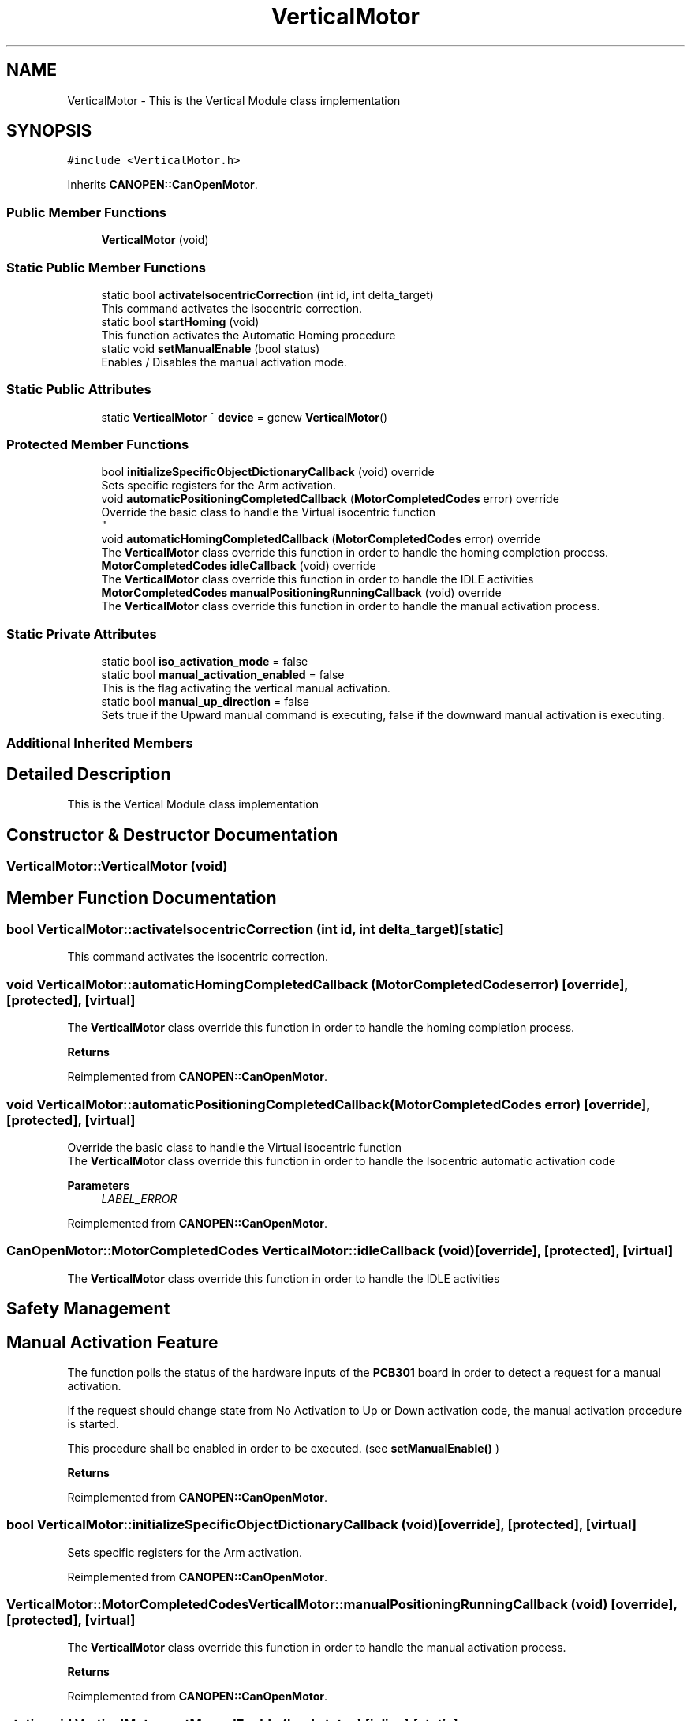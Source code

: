 .TH "VerticalMotor" 3 "Fri Dec 15 2023" "MCPU_MASTER Software Description" \" -*- nroff -*-
.ad l
.nh
.SH NAME
VerticalMotor \- This is the Vertical Module class implementation 

.SH SYNOPSIS
.br
.PP
.PP
\fC#include <VerticalMotor\&.h>\fP
.PP
Inherits \fBCANOPEN::CanOpenMotor\fP\&.
.SS "Public Member Functions"

.in +1c
.ti -1c
.RI "\fBVerticalMotor\fP (void)"
.br
.in -1c
.SS "Static Public Member Functions"

.in +1c
.ti -1c
.RI "static bool \fBactivateIsocentricCorrection\fP (int id, int delta_target)"
.br
.RI "This command activates the isocentric correction\&. "
.ti -1c
.RI "static bool \fBstartHoming\fP (void)"
.br
.RI "This function activates the Automatic Homing procedure "
.ti -1c
.RI "static void \fBsetManualEnable\fP (bool status)"
.br
.RI "Enables / Disables the manual activation mode\&. "
.in -1c
.SS "Static Public Attributes"

.in +1c
.ti -1c
.RI "static \fBVerticalMotor\fP ^ \fBdevice\fP = gcnew \fBVerticalMotor\fP()"
.br
.in -1c
.SS "Protected Member Functions"

.in +1c
.ti -1c
.RI "bool \fBinitializeSpecificObjectDictionaryCallback\fP (void) override"
.br
.RI "Sets specific registers for the Arm activation\&. "
.ti -1c
.RI "void \fBautomaticPositioningCompletedCallback\fP (\fBMotorCompletedCodes\fP error) override"
.br
.RI "Override the basic class to handle the Virtual isocentric function 
.br
 "
.ti -1c
.RI "void \fBautomaticHomingCompletedCallback\fP (\fBMotorCompletedCodes\fP error) override"
.br
.RI "The \fBVerticalMotor\fP class override this function in order to handle the homing completion process\&. "
.ti -1c
.RI "\fBMotorCompletedCodes\fP \fBidleCallback\fP (void) override"
.br
.RI "The \fBVerticalMotor\fP class override this function in order to handle the IDLE activities "
.ti -1c
.RI "\fBMotorCompletedCodes\fP \fBmanualPositioningRunningCallback\fP (void) override"
.br
.RI "The \fBVerticalMotor\fP class override this function in order to handle the manual activation process\&. "
.in -1c
.SS "Static Private Attributes"

.in +1c
.ti -1c
.RI "static bool \fBiso_activation_mode\fP = false"
.br
.ti -1c
.RI "static bool \fBmanual_activation_enabled\fP = false"
.br
.RI "This is the flag activating the vertical manual activation\&. "
.ti -1c
.RI "static bool \fBmanual_up_direction\fP = false"
.br
.RI "Sets true if the Upward manual command is executing, false if the downward manual activation is executing\&. "
.in -1c
.SS "Additional Inherited Members"
.SH "Detailed Description"
.PP 
This is the Vertical Module class implementation
.SH "Constructor & Destructor Documentation"
.PP 
.SS "VerticalMotor::VerticalMotor (void)"

.SH "Member Function Documentation"
.PP 
.SS "bool VerticalMotor::activateIsocentricCorrection (int id, int delta_target)\fC [static]\fP"

.PP
This command activates the isocentric correction\&. 
.SS "void VerticalMotor::automaticHomingCompletedCallback (\fBMotorCompletedCodes\fP error)\fC [override]\fP, \fC [protected]\fP, \fC [virtual]\fP"

.PP
The \fBVerticalMotor\fP class override this function in order to handle the homing completion process\&. 
.PP
\fBReturns\fP
.RS 4

.RE
.PP

.PP
Reimplemented from \fBCANOPEN::CanOpenMotor\fP\&.
.SS "void VerticalMotor::automaticPositioningCompletedCallback (\fBMotorCompletedCodes\fP error)\fC [override]\fP, \fC [protected]\fP, \fC [virtual]\fP"

.PP
Override the basic class to handle the Virtual isocentric function 
.br
 The \fBVerticalMotor\fP class override this function in order to handle the Isocentric automatic activation code
.PP
\fBParameters\fP
.RS 4
\fILABEL_ERROR\fP 
.RE
.PP

.PP
Reimplemented from \fBCANOPEN::CanOpenMotor\fP\&.
.SS "\fBCanOpenMotor::MotorCompletedCodes\fP VerticalMotor::idleCallback (void)\fC [override]\fP, \fC [protected]\fP, \fC [virtual]\fP"

.PP
The \fBVerticalMotor\fP class override this function in order to handle the IDLE activities 
.SH "Safety Management"
.PP
.SH "Manual Activation Feature"
.PP
The function polls the status of the hardware inputs of the \fBPCB301\fP board in order to detect a request for a manual activation\&.
.PP
If the request should change state from No Activation to Up or Down activation code, the manual activation procedure is started\&.
.PP
This procedure shall be enabled in order to be executed\&. (see \fBsetManualEnable()\fP )
.PP
\fBReturns\fP
.RS 4
.RE
.PP

.PP
Reimplemented from \fBCANOPEN::CanOpenMotor\fP\&.
.SS "bool VerticalMotor::initializeSpecificObjectDictionaryCallback (void)\fC [override]\fP, \fC [protected]\fP, \fC [virtual]\fP"

.PP
Sets specific registers for the Arm activation\&. 
.PP
Reimplemented from \fBCANOPEN::CanOpenMotor\fP\&.
.SS "\fBVerticalMotor::MotorCompletedCodes\fP VerticalMotor::manualPositioningRunningCallback (void)\fC [override]\fP, \fC [protected]\fP, \fC [virtual]\fP"

.PP
The \fBVerticalMotor\fP class override this function in order to handle the manual activation process\&. 
.PP
\fBReturns\fP
.RS 4

.RE
.PP

.PP
Reimplemented from \fBCANOPEN::CanOpenMotor\fP\&.
.SS "static void VerticalMotor::setManualEnable (bool status)\fC [inline]\fP, \fC [static]\fP"

.PP
Enables / Disables the manual activation mode\&. 
.SS "bool VerticalMotor::startHoming (void)\fC [static]\fP"

.PP
This function activates the Automatic Homing procedure 
.PP
\fBReturns\fP
.RS 4

.RE
.PP

.SH "Member Data Documentation"
.PP 
.SS "\fBVerticalMotor\fP ^ VerticalMotor::device = gcnew \fBVerticalMotor\fP()\fC [static]\fP"

.SS "bool VerticalMotor::iso_activation_mode = false\fC [static]\fP, \fC [private]\fP"

.SS "bool VerticalMotor::manual_activation_enabled = false\fC [static]\fP, \fC [private]\fP"

.PP
This is the flag activating the vertical manual activation\&. 
.SS "bool VerticalMotor::manual_up_direction = false\fC [static]\fP, \fC [private]\fP"

.PP
Sets true if the Upward manual command is executing, false if the downward manual activation is executing\&. 

.SH "Author"
.PP 
Generated automatically by Doxygen for MCPU_MASTER Software Description from the source code\&.
